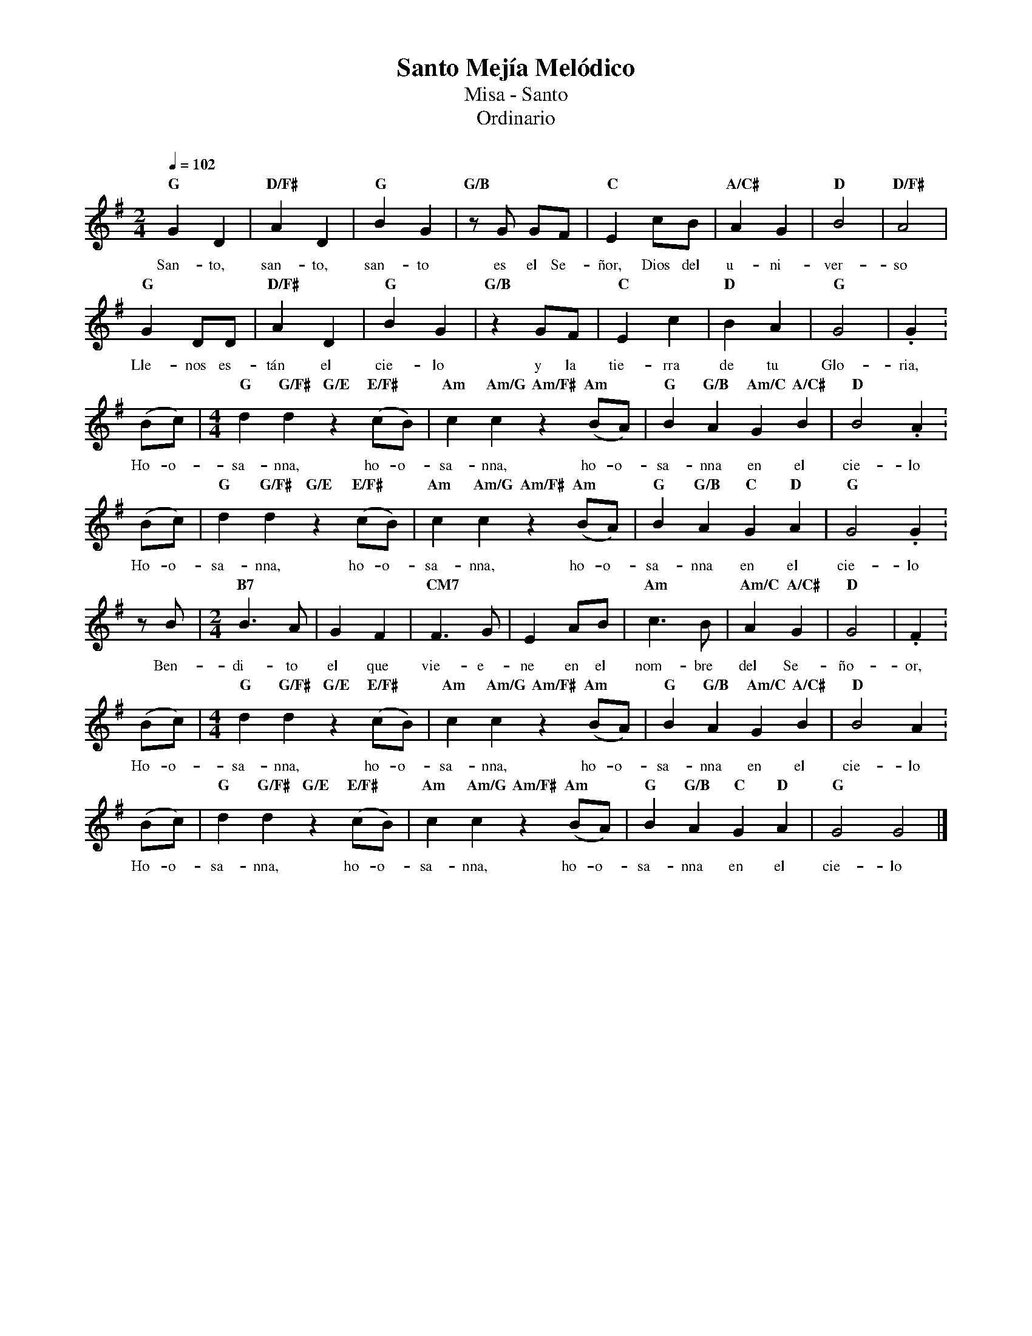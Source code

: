 %%MIDI program 74
%%topspace 0
%%composerspace 0
%%titlefont RomanBold 20
%%vocalfont Roman 12
%%composerfont RomanItalic 12
%%gchordfont RomanBold 12
%%tempofont RomanBold 12
%leftmargin 0.8cm
%rightmargin 0.8cm

X:1
T:Santo Mejía Melódico
T:Misa - Santo
T:Ordinario
C:
S:
M:2/4
L:1/8
Q:1/4=102
K:G
%
    "G"G2D2 | "D/F#"A2D2 | "G"B2G2 | "G/B"zG GF | "C"E2 cB | "A/C#"A2G2 | "D"B4 | "D/F#"A4 |
w: San-to, san-to, san-to es el Se-ñor, Dios del u-ni-ver-so
    "G"G2DD | "D/F#"A2D2 | "G"B2G2 | "G/B"z2 GF | "C"E2 c2 | "D"B2A2 | "G"G4 | .G2 :
w: Lle-nos es-tán el cie-lo y la tie-rra de tu Glo-ria,
    (Bc) | [M:4/4]"G"d2 "G/F#"d2 "G/E"z2 "E/F#"(cB) | "Am"c2 "Am/G"c2 "Am/F#"z2 "Am"(BA) | "G"B2 "G/B"A2 "Am/C"G2 "A/C#"B2 | "D"B4 .A2 :
w: Ho-o-sa-nna, ho-o-sa-nna, ho-o-sa-nna en el cie-lo
    (Bc) | "G"d2 "G/F#"d2 "G/E"z2 "E/F#"(cB) | "Am"c2 "Am/G"c2 "Am/F#"z2 "Am"(BA) | "G"B2 "G/B"A2 "C"G2 "D"A2 | "G"G4 .G2 : 
w: Ho-o-sa-nna, ho-o-sa-nna, ho-o-sa-nna en el cie-lo
    z B | [M:2/4]"B7"B3A | G2F2 | "CM7"F3G | E2 AB | "Am"c3B | "Am/C"A2 "A/C#"G2 | "D"G4 | .F2 :
w: Ben-di-to el que vie-e-ne en el nom-bre del Se-ño-or,
    (Bc) | [M:4/4]"G"d2 "G/F#"d2 "G/E"z2 "E/F#"(cB) | "Am"c2 "Am/G"c2 "Am/F#"z2 "Am"(BA) | "G"B2 "G/B"A2 "Am/C"G2 "A/C#"B2 | "D"B4 A2. :
w: Ho-o-sa-nna, ho-o-sa-nna, ho-o-sa-nna en el cie-lo
    (Bc) | "G"d2 "G/F#"d2 "G/E"z2 "E/F#"(cB) | "Am"c2 "Am/G"c2 "Am/F#"z2 "Am"(BA) | "G"B2 "G/B"A2 "C"G2 "D"A2 | "G"G4 G4 |]
w: Ho-o-sa-nna, ho-o-sa-nna, ho-o-sa-nna en el cie-lo